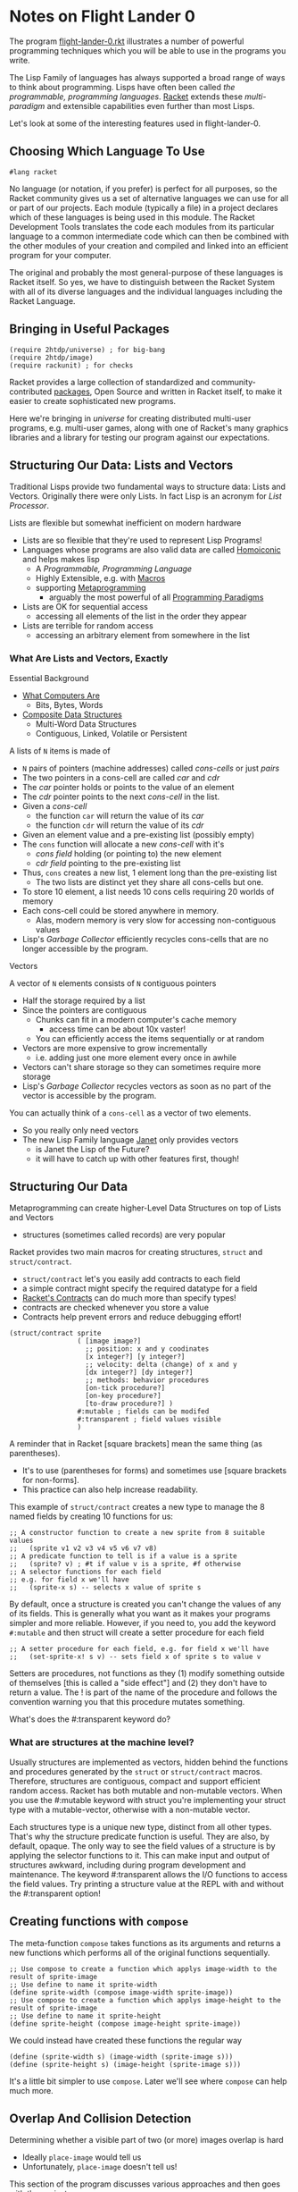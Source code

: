 * Notes on Flight Lander 0

The program [[file:flight-lander-0.rkt][flight-lander-0.rkt]] illustrates a number of powerful programming
techniques which you will be able to use in the programs you write.

The Lisp Family of languages has always supported a broad range of ways to think
about programming. Lisps have often been called /the programmable, programming
languages/. [[https://racket-lang.org][Racket]] extends these /multi-paradigm/ and extensible capabilities
even further than most Lisps.

Let's look at some of the interesting features used in flight-lander-0.

** Choosing Which Language To Use

#+begin_src racket
#lang racket
#+end_src

No language (or notation, if you prefer) is perfect for all purposes, so the
Racket community gives us a set of alternative languages we can use for all or
part of our projects. Each module (typically a file) in a project declares which
of these languages is being used in this module. The Racket Development Tools
translates the code each modules from its particular language to a common
intermediate code which can then be combined with the other modules of your
creation and compiled and linked into an efficient program for your computer.

The original and probably the most general-purpose of these languages is Racket
itself. So yes, we have to distinguish between the Racket System with all of its
diverse languages and the individual languages including the Racket Language.

** Bringing in Useful Packages

#+begin_src racket
(require 2htdp/universe) ; for big-bang
(require 2htdp/image)
(require rackunit) ; for checks
#+end_src

Racket provides a large collection of standardized and community-contributed
[[https://pkgs.racket-lang.org][packages]], Open Source and written in Racket itself, to make it easier to create
sophisticated new programs.

Here we're bringing in /universe/ for creating distributed multi-user programs,
e.g. multi-user games, along with one of Racket's many graphics libraries and a
library for testing our program against our expectations.

** Structuring Our Data: Lists and Vectors

Traditional Lisps provide two fundamental ways to structure data: Lists and
Vectors.  Originally there were only Lists.  In fact Lisp is an acronym for
/List Processor/.

Lists are flexible but somewhat inefficient on modern hardware
- Lists are so flexible that they're used to represent Lisp Programs!
- Languages whose programs are also valid data are called [[https://en.wikipedia.org/wiki/Homoiconicity][Homoiconic]] and
  helps makes lisp
      - A /Programmable, Programming Language/
      - Highly Extensible, e.g. with [[https://docs.racket-lang.org/guide/macros.html][Macros]]
      - supporting [[https://en.wikipedia.org/wiki/Metaprogramming][Metaprogramming]]
            - arguably the most powerful of all [[https://en.wikipedia.org/wiki/Programming_paradigm][Programming Paradigms]]
- Lists are OK for sequential access
      - accessing all elements of the list in the order they appear
- Lists are terrible for random access
      - accessing an arbitrary element from somewhere in the list

*** What Are Lists and Vectors, Exactly

Essential Background
- [[https://gregdavidson.github.io/on-computing/what-computers-are][What Computers Are]]
      - Bits, Bytes, Words
- [[https://github.com/GregDavidson/on-computing/blob/main/composites.org][Composite Data Structures]]
      - Multi-Word Data Structures
      - Contiguous, Linked, Volatile or Persistent

A lists of =N= items is made of
- =N= pairs of pointers (machine addresses) called /cons-cells/ or just /pairs/
- The two pointers in a cons-cell are called /car/ and /cdr/
- The /car/ pointer holds or points to the value of an element
- The /cdr/ pointer points to the next /cons-cell/ in the list.
- Given a /cons-cell/
      - the function =car= will return the value of its /car/
      - the function =cdr= will return the value of its /cdr/
- Given an element value and a pre-existing list (possibly empty)
- The =cons= function will allocate a new /cons-cell/ with it's
      - /cons field/ holding (or pointing to) the new element
      - /cdr field/ pointing to the pre-existing list
- Thus, =cons= creates a new list, 1 element long than the pre-existing list
      - The two lists are distinct yet they share all cons-cells but one.
- To store 10 element, a list needs 10 cons cells requiring 20 worlds of memory
- Each cons-cell could be stored anywhere in memory.
      - Alas, modern memory is very slow for accessing non-contiguous values
- Lisp's /Garbage Collector/ efficiently recycles cons-cells that are no longer
  accessible by the program.

Vectors

A vector of =N= elements consists of =N= contiguous pointers
- Half the storage required by a list
- Since the pointers are contiguous
      - Chunks can fit in a modern computer's cache memory
            - access time can be about 10x vaster!
      - You can efficiently access the items sequentially or at random
- Vectors are more expensive to grow incrementally
      - i.e. adding just one more element every once in awhile
- Vectors can't share storage so they can sometimes require more storage
- Lisp's /Garbage Collector/ recycles vectors as soon as no part of the vector
  is accessible by the program.

You can actually think of a =cons-cell= as a vector of two elements.
- So you really only need vectors
- The new Lisp Family language [[https://janet-lang.org][Janet]] only provides vectors
      - is Janet the Lisp of the Future?
      - it will have to catch up with other features first, though!

** Structuring Our Data

Metaprogramming can create higher-Level Data Structures on top of Lists and Vectors
- structures (sometimes called records) are very popular

Racket provides two main macros for creating structures, =struct= and =struct/contract=.
- =struct/contract= let's you easily add contracts to each field
- a simple contract might specify the required datatype for a field
- [[https://docs.racket-lang.org/guide/contracts.html][Racket's Contracts]] can do much more than specify types!
- contracts are checked whenever you store a value
- Contracts help prevent errors and reduce debugging effort!

#+begin_src racket
(struct/contract sprite
                 ( [image image?]
                   ;; position: x and y coodinates
                   [x integer?] [y integer?]
                   ;; velocity: delta (change) of x and y
                   [dx integer?] [dy integer?]
                   ;; methods: behavior procedures
                   [on-tick procedure?]
                   [on-key procedure?]
                   [to-draw procedure?] )
                 #:mutable ; fields can be modifed
                 #:transparent ; field values visible
                 )
#+end_src

A reminder that in Racket [square brackets] mean the same thing (as parentheses).
- It's to use (parentheses for forms) and sometimes use [square brackets for non-forms].
- This practice can also help increase readability.

This example of =struct/contract= creates a new type to manage the 8 named
fields by creating 10 functions for us:

#+begin_src racket
;; A constructor function to create a new sprite from 8 suitable values
;;   (sprite v1 v2 v3 v4 v5 v6 v7 v8)
;; A predicate function to tell is if a value is a sprite
;;   (sprite? v) ; #t if value v is a sprite, #f otherwise
;; A selector functions for each field
;; e.g. for field x we'll have
;;   (sprite-x s) -- selects x value of sprite s
#+end_src

By default, once a structure is created you can't change the values of any of its fields.
This is generally what you want as it makes your programs simpler and more reliable.
However, if you need to, you add the keyword =#:mutable= and then struct will create a
setter procedure for each field

#+begin_src racket
;; A setter procedure for each field, e.g. for field x we'll have
;;   (set-sprite-x! s v) -- sets field x of sprite s to value v
#+end_src

Setters are procedures, not functions as they (1) modify something outside of
themselves [this is called a "side effect"] and (2) they don't have to return a
value.  The ! is part of the name of the procedure and follows the convention
warning you that this procedure mutates something.

What's does the #:transparent keyword do?

*** What are structures at the machine level?

Usually structures are implemented as vectors, hidden behind the functions and
procedures generated by the =struct= or =struct/contract= macros. Therefore,
structures are contiguous, compact and support efficient random access. Racket
has both mutable and non-mutable vectors. When you use the #:mutable keyword
with struct you're implementing your struct type with a mutable-vector,
otherwise with a non-mutable vector.

Each structures type is a unique new type, distinct from all other types. That's
why the structure predicate function is useful. They are also, by default,
opaque. The only way to see the field values of a structure is by applying the
selector functions to it. This can make input and output of structures awkward,
including during program development and maintenance. The keyword #:transparent
allows the I/O functions to access the field values. Try printing a structure
value at the REPL with and without the #:transparent option!

**  Creating functions with =compose=

The meta-function =compose= takes functions as its arguments and returns a new
functions which performs all of the original functions sequentially.

#+begin_src racket
  ;; Use compose to create a function which applys image-width to the result of sprite-image
  ;; Use define to name it sprite-width
  (define sprite-width (compose image-width sprite-image))
  ;; Use compose to create a function which applys image-height to the result of sprite-image
  ;; Use define to name it sprite-height
  (define sprite-height (compose image-height sprite-image))
#+end_src

We could instead have created these functions the regular way

#+begin_src racket
  (define (sprite-width s) (image-width (sprite-image s)))
  (define (sprite-height s) (image-height (sprite-image s)))
#+end_src

It's a little bit simpler to use =compose=.  Later we'll see where =compose= can help much more.

** Overlap And Collision Detection

Determining whether a visible part of two (or more) images overlap is hard
- Ideally =place-image= would tell us
- Unfortunately, =place-image= doesn't tell us!

This section of the program discusses various approaches and then goes with the
easiest one.
- Simply checking if the bounding boxes overlap.
- Alas, the overlapping parts might be empty, which won't look to the user like
  a collision occurred!
- There are various alternative solutions for this problem
      - Implementing something better is left to you, dear reader, as an EXERCISE!

The function =show-overlap= may help you with
- understanding
- debugging

There is one fancy new function

#+begin_src racket
;; Return a list of all collisions any sprite in the world list has with any
;; sprite further along the world list. Each sublist begins with a sprite
;; followed by all of those later sprites it collides with.
(define (list-collisions world)
  (if (null? world)
      '() ; no collisions in an empty list
      (let* (
             ;; the first sprite in the world list
             [s1 (car world)]
             ;; everything it collides with later in the list
             [collisions (filter (λ (s) (sprites-collide? s1 s))
                                 (cdr world) )]
             ;; any further collision lists later in the list
             [later-collisions (list-collisions (cdr world))] )
        (if (null? collisions)
            later-collisions
            (cons (cons s1 collisions) later-collisions) ) ) ) )
#+end_src

This is a classic example of /List Processing/, the kind of algorithm which
was once an example of the power of /Lisp/.

=list-collisions= checks for any collisions among any of the sprites in the
world. It returns a list of lists showing what collides with what. It's what's
called an =Order(sqr(n))= algorithm, or =O(n^2)= for short. Using Lisp notation:
For a wold of =n= sprites =list-collisions= will call =sprites-collide?= (half
(sqr =n=)) times. So if there are =100= sprites, we're going to call
=sprites-collide?= =5000= times. =Order= notation (also called "Big-O" notation)
generally ignores small multipliers like =half= as they don't change how the
cost scales.

** The BACKGROUND of Fixed Things

It's not necessary to make the LAND and the WATER be sprites.
- They have no behavior so most of the sprite fields won't be used.
- It does, however, allow us to ask if they collide with a sprite
- it makes things more uniform.
- And wasting those fields for only two objects is no big deal!

** Placing Sprites on Images

#+begin_src racket
;; Like place-image, but relative to the left-bottom corner
;; of the sprite and the canvas.
(define (draw-image image x y canvas)
  (let ( [center-x (+ x (half (image-width image)))]
         [center-y (+ y (half (image-height image)))] )
    (place-image image center-x (- SCENE-HEIGHT center-y) canvas) ) )

(define (draw-sprite sprite canvas)
  (draw-image (sprite-image sprite)
              (sprite-x sprite) (sprite-y sprite)
              canvas ) )
#+end_src


Note that the =2htdp/image= library which we're using has some peculiarities
- Images are different from Canvases
- =place-image= can place one /image/ onto one /canvas/.
- The location is relative to
      - the upper left of the canvas
      - the center of the image!
We prefer to have all locations relative to the bottom left for images and canvases.

** The World of Moving Sprites

Now things get interesting. Remember when I said we were going to leverage
=compose= more powerfully?
- We need some interesting functions to play with
- They need to take and return the same number and type of arguments

This is the ugly function which starts it all.

#+begin_src racket
  ;; Return the sprite, its geometry and the geometry of its "Bounding Box"
;; The "Bounding Box" is specified by a canvas and optional edge offsets
(define (sprite+canvas s canvas #:x+ [x+ 0] #:y+ [y+ 0] [x- 0] #:y- [y- 0])
  (values (sprite-x s)  ; sprite left edge
          (sprite-y s)  ; sprite bottom edge)
          (sprite-x2 s) ; sprite right edge
          (sprite-y2 s) ; sprite top edge
          (sprite-dx s) ; sprite horizontal velocity component
          (sprite-dy s) ; sprite vertical velocity component
          x+ ; left canvas boundary
          y+  ; bottom canvas boundary
          (- (image-width canvas) x-)  ; right canvas boundary
          (- (image-height canvas) y-) ; top canvas boundary
          ) )
#+end_src

Functions can easily take multiple arguments but usually only have one return value.
- Functions can actually return as many values as you like
- The =values= meta-function returns /all/ of its arguments as /separate values/
- Let's try it at the REPL.  After crashing I got this:

#+begin_example
flight-lander-0.rkt> (sprite+canvas the-plane BACKGROUND)
335
133
433
165
5
-5
0
0
800
500
#+end_example

Here's another function to play with:

#+begin_src racket
  ;; transform sprite geometry with sprite velocity, ignoring bounds
(define (preview-sprite x y x2 y2 dx dy xx yy xx2 yy2)
  (values (+ x dx) (+ y dy) (+ x2 dx) (+ y2 dy) dx dy xx yy xx2 yy2) )
#+end_src

Let's compose them:

#+begin_example
flight-lander-0.rkt> ( (compose preview-sprite sprite+canvas) the-plane BACKGROUND )
340
128
438
160
5
-5
0
0
800
500
#+end_example

Notice how the dx and dy have affected the position coordinates x, y, x2, y2?

Once you see how this works, look at
- =clip-x=
- =flip-xy=
- =clip-y=
- =clip-xy=
- =wrap-x=
- =bounce=

Try out some combinations. You might want to create some sprites with
interesting values to make it more fun.

We didn't define =wrap-y= because we didn't need it.
- Could you define it similarly how we defined =clip-y=?

=sprite+canvas= extracted the values from a sprite and a canvas.
- After changing some of the values, how can we store them back into the sprite?

#+begin_src racket
;; returns a procedure which will update the sprite
;; with the geometry values its given and returns
;; the mutated sprite
(define (update-sprite! s)
  (λ (x y x2 y2 dx dy xx yy xx2 yy2)
    (set-sprite-x! s x)
    (set-sprite-y! s y)
    (set-sprite-dx! s dx)
    (set-sprite-dy! s dy)
    s ) )

#+end_src

We needed access to the sprite to update it, but we'd already committed to all
of the functions taking exactly 10 arguments, none of which were a sprite. See
how it's used in the next procedure!

And now we're ready to do real work.
- =update-sprite-with-bounce!= is the =on-tick= method of our balloon

#+begin_src racket
  ;; Update a sprite with x and y mutated based on dx and dy
;; wrap x value to stay within the scene
;; bounce if hit top or land or water by reversing velocity
(define (update-sprite-with-bounce! s)
  ( (compose (update-sprite! s) bounce preview-sprite sprite+canvas) ; composite function
    s BACKGROUND #:y+ BASE-HEIGHT ) )
#+end_src

Wow, that was easy!

Procedure =update-sprite!= takes the target sprite s as an argument and then
returns an anonymous procedure. The anonymous procedure has access to the 10
geometry values via its arguments, and to the sprite s because it was defined
inside the scope of sprite s. Don't be surprised if you have to study this one a
bit. You will find this pattern very useful once you get used to it!

When you think you've got it, see if you can figure out
- =update-plane-on-tick!=
      - =plane-edge-cases= could have been nested, but that makes debugging harder.
- =update-plane-on-key!=
      - Why does =key-match= have to be nested?

** Some Tests

During program development, you'll generally test a lot of things interactively
at the REPL. You can (and should) put some of those tests into your program so
that when you (or someone else) is improving the program in some fashion and
accidentally breaks something, one of the automated tests will tell you (or
them) right away that something broke, what broke and where.

Creating good tests is an art for you to learn. The more complex your program
the more valuable tests become. The best thing is to make everything simple. But
when you can't yet figure out how to do that, put in tests. Remember: A test is
checking that your program agrees with your expectations.

** The World State

- The world state is a list of sprites.
- Each sprite is a mutable struct.
- The update functions alter the structs.
- Following the =2htdp= style we call it WORLD
      - The list named =WORLD= never changes
      - But its elements /do/ change
- So should we call it =world= instead?

** Managing The Game

Everything is managed by

#+begin_src racket
  (big-bang WORLD                         ; our initial list of active sprites
    [on-tick update-world-on-tick! 1/30]  ; call procedure 30 times a second
    [to-draw draw-world                   ; update scene with draw-world
             SCENE-WIDTH SCENE-HEIGHT]    ; why are these bounds needed??
    [on-key update-world-on-key!]         ; our keystrokes handler
    [stop-when game-over? draw-world] )   ; when (game-over? world)
#+end_src

=big-bang- is calling our /management functions/
- =update-world-on-tick!=
- =update-world-on-key!=
- =draw-world=
- =game-over?=

=update-world-on-tick!= and =update-world-on-key!= simply delegate the work to
the each sprite's corresponding method returning the unchanged world list to
=big-bang=.

=draw-world= delegates the work to each sprite's =to-draw= method, but composes
all of the results together using the metafunction =foldr=. The final canvas is
returned to =big-bang=.

Only =game-over= really has to work much. It needs to understand the rules of
the game.

In the exercise notes, we ask "How a sprite notify =game-over?= that it should
end the game?" Delegating the work of =game-over= to the sprites would mean we'd
need to make the values returned by our sprites to our /management functions/
more sophisticated. It turns out that we need to do that anyway if we want to be
able to add and delete sprites during the game. =WORLD= must become =world=!
